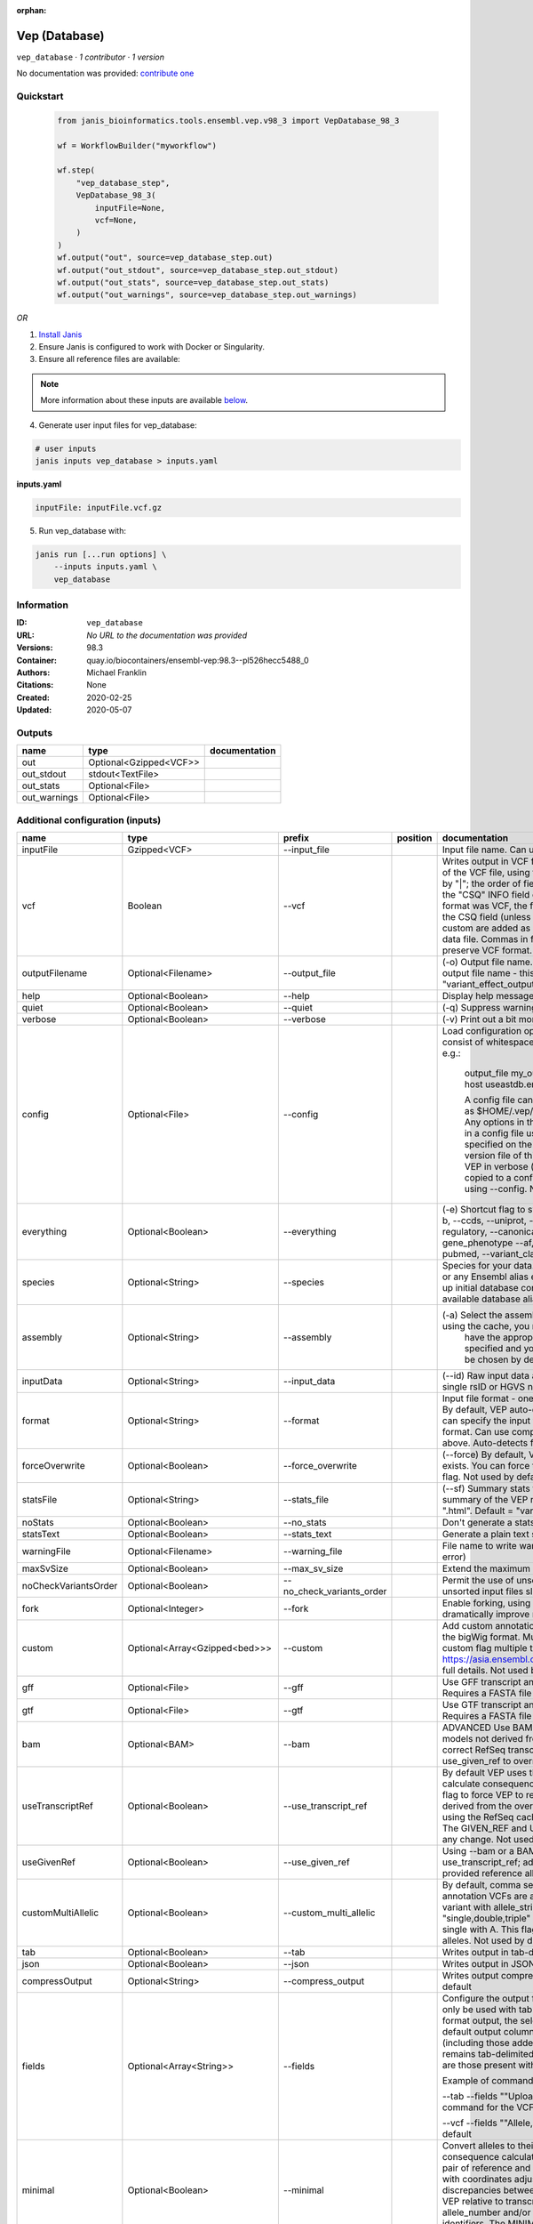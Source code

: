 :orphan:

Vep (Database)
=============================

``vep_database`` · *1 contributor · 1 version*

No documentation was provided: `contribute one <https://github.com/PMCC-BioinformaticsCore/janis-bioinformatics>`_


Quickstart
-----------

    .. code-block:: python

       from janis_bioinformatics.tools.ensembl.vep.v98_3 import VepDatabase_98_3

       wf = WorkflowBuilder("myworkflow")

       wf.step(
           "vep_database_step",
           VepDatabase_98_3(
               inputFile=None,
               vcf=None,
           )
       )
       wf.output("out", source=vep_database_step.out)
       wf.output("out_stdout", source=vep_database_step.out_stdout)
       wf.output("out_stats", source=vep_database_step.out_stats)
       wf.output("out_warnings", source=vep_database_step.out_warnings)
    

*OR*

1. `Install Janis </tutorials/tutorial0.html>`_

2. Ensure Janis is configured to work with Docker or Singularity.

3. Ensure all reference files are available:

.. note:: 

   More information about these inputs are available `below <#additional-configuration-inputs>`_.



4. Generate user input files for vep_database:

.. code-block:: bash

   # user inputs
   janis inputs vep_database > inputs.yaml



**inputs.yaml**

.. code-block:: yaml

       inputFile: inputFile.vcf.gz




5. Run vep_database with:

.. code-block:: bash

   janis run [...run options] \
       --inputs inputs.yaml \
       vep_database





Information
------------

:ID: ``vep_database``
:URL: *No URL to the documentation was provided*
:Versions: 98.3
:Container: quay.io/biocontainers/ensembl-vep:98.3--pl526hecc5488_0
:Authors: Michael Franklin
:Citations: None
:Created: 2020-02-25
:Updated: 2020-05-07


Outputs
-----------

============  ======================  ===============
name          type                    documentation
============  ======================  ===============
out           Optional<Gzipped<VCF>>
out_stdout    stdout<TextFile>
out_stats     Optional<File>
out_warnings  Optional<File>
============  ======================  ===============


Additional configuration (inputs)
---------------------------------

====================  =============================  =========================  ==========  =====================================================================================================================================================================================================================================================================================================================================================================================================================================================================================================================================================================================================
name                  type                           prefix                     position    documentation
====================  =============================  =========================  ==========  =====================================================================================================================================================================================================================================================================================================================================================================================================================================================================================================================================================================================================
inputFile             Gzipped<VCF>                   --input_file                           Input file name. Can use compressed file (gzipped).
vcf                   Boolean                        --vcf                                  Writes output in VCF format. Consequences are added in the INFO field of the VCF file, using the key "CSQ". Data fields are encoded separated by "|"; the order of fields is written in the VCF header. Output fields in the "CSQ" INFO field can be selected by using --fields. If the input format was VCF, the file will remain unchanged save for the addition of the CSQ field (unless using any filtering). Custom data added with --custom are added as separate fields, using the key specified for each data file. Commas in fields are replaced with ampersands (&) to preserve VCF format.
outputFilename        Optional<Filename>             --output_file                          (-o) Output file name. Results can write to STDOUT by specifying  as the output file name - this will force quiet mode. Default = "variant_effect_output.txt"
help                  Optional<Boolean>              --help                                 Display help message and quit
quiet                 Optional<Boolean>              --quiet                                (-q) Suppress warning messages.Not used by default
verbose               Optional<Boolean>              --verbose                              (-v) Print out a bit more information while running. Not used by default
config                Optional<File>                 --config                               Load configuration options from a config file. The config file should consist of whitespace-separated pairs of option names and settings e.g.:

                                                                                                        output_file   my_output.txt
                                                                                                        species       mus_musculus
                                                                                                        format        vcf
                                                                                                        host          useastdb.ensembl.org

                                                                                                        A config file can also be implicitly read; save the file as $HOME/.vep/vep.ini (or equivalent directory if
                                                                                                        using --dir). Any options in this file will be overridden by those specified in a config file using --config,
                                                                                                        and in turn by any options specified on the command line. You can create a quick version file of this by
                                                                                                        setting the flags as normal and running VEP in verbose (-v) mode. This will output lines that can be copied
                                                                                                        to a config file that can be loaded in on the next run using --config. Not used by default
everything            Optional<Boolean>              --everything                           (-e) Shortcut flag to switch on all of the following: --sift b, --polyphen b, --ccds, --uniprot, --hgvs, --symbol, --numbers, --domains, --regulatory, --canonical, --protein, --biotype, --uniprot, --tsl, --appris, --gene_phenotype --af, --af_1kg, --af_esp, --af_gnomad, --max_af, --pubmed, --variant_class, --mane
species               Optional<String>               --species                              Species for your data. This can be the latin name e.g. "homo_sapiens" or any Ensembl alias e.g. "mouse". Specifying the latin name can speed up initial database connection as the registry does not have to load all available database aliases on the server. Default = "homo_sapiens"
assembly              Optional<String>               --assembly                             (-a) Select the assembly version to use if more than one available. If using the cache, you must
                                                                                                            have the appropriate assembly's cache file installed. If not specified and you have only 1 assembly
                                                                                                            version installed, this will be chosen by default. Default = use found assembly version
inputData             Optional<String>               --input_data                           (--id) Raw input data as a string. May be used, for example, to input a single rsID or HGVS notation quickly to vep: --input_data rs699
format                Optional<String>               --format                               Input file format - one of "ensembl", "vcf", "hgvs", "id", "region", "spdi". By default, VEP auto-detects the input file format. Using this option you can specify the input file is Ensembl, VCF, IDs, HGVS, SPDI or region format. Can use compressed version (gzipped) of any file format listed above. Auto-detects format by default
forceOverwrite        Optional<Boolean>              --force_overwrite                      (--force) By default, VEP will fail with an error if the output file already exists. You can force the overwrite of the existing file by using this flag. Not used by default
statsFile             Optional<String>               --stats_file                           (--sf) Summary stats file name. This is an HTML file containing a summary of the VEP run - the file name must end ".htm" or ".html". Default = "variant_effect_output.txt_summary.html"
noStats               Optional<Boolean>              --no_stats                             Don't generate a stats file. Provides marginal gains in run time.
statsText             Optional<Boolean>              --stats_text                           Generate a plain text stats file in place of the HTML.
warningFile           Optional<Filename>             --warning_file                         File name to write warnings and errors to. Default = STDERR (standard error)
maxSvSize             Optional<Boolean>              --max_sv_size                          Extend the maximum Structural Variant size VEP can process.
noCheckVariantsOrder  Optional<Boolean>              --no_check_variants_order              Permit the use of unsorted input files. However running VEP on unsorted input files slows down the tool and requires more memory.
fork                  Optional<Integer>              --fork                                 Enable forking, using the specified number of forks. Forking can dramatically improve runtime. Not used by default
custom                Optional<Array<Gzipped<bed>>>  --custom                               Add custom annotation to the output. Files must be tabix indexed or in the bigWig format. Multiple files can be specified by supplying the --custom flag multiple times. See https://asia.ensembl.org/info/docs/tools/vep/script/vep_custom.html for full details. Not used by default
gff                   Optional<File>                 --gff                                  Use GFF transcript annotations in [filename] as an annotation source. Requires a FASTA file of genomic sequence.Not used by default
gtf                   Optional<File>                 --gtf                                  Use GTF transcript annotations in [filename] as an annotation source. Requires a FASTA file of genomic sequence.Not used by default
bam                   Optional<BAM>                  --bam                                  ADVANCED Use BAM file of sequence alignments to correct transcript models not derived from reference genome sequence. Used to correct RefSeq transcript models. Enables --use_transcript_ref; add --use_given_ref to override this behaviour. Not used by default
useTranscriptRef      Optional<Boolean>              --use_transcript_ref                   By default VEP uses the reference allele provided in the input file to calculate consequences for the provided alternate allele(s). Use this flag to force VEP to replace the provided reference allele with sequence derived from the overlapped transcript. This is especially relevant when using the RefSeq cache, see documentation for more details. The GIVEN_REF and USED_REF fields are set in the output to indicate any change. Not used by default
useGivenRef           Optional<Boolean>              --use_given_ref                        Using --bam or a BAM-edited RefSeq cache by default enables --use_transcript_ref; add this flag to override this behaviour and use the provided reference allele from the input. Not used by default
customMultiAllelic    Optional<Boolean>              --custom_multi_allelic                 By default, comma separated lists found within the INFO field of custom annotation VCFs are assumed to be allele specific. For example, a variant with allele_string A/G/C with associated custom annotation "single,double,triple" will associate triple with C, double with G and single with A. This flag instructs VEP to return all annotations for all alleles. Not used by default
tab                   Optional<Boolean>              --tab                                  Writes output in tab-delimited format. Not used by default
json                  Optional<Boolean>              --json                                 Writes output in JSON format. Not used by default
compressOutput        Optional<String>               --compress_output                      Writes output compressed using either gzip or bgzip. Not used by default
fields                Optional<Array<String>>        --fields                               Configure the output format using a comma separated list of fields.
                                                                                            Can only be used with tab (--tab) or VCF format (--vcf) output.
                                                                                            For the tab format output, the selected fields may be those present in the default output columns, or
                                                                                            any of those that appear in the Extra column (including those added by plugins or custom annotations).
                                                                                            Output remains tab-delimited. For the VCF format output, the selected fields are those present within the ""CSQ"" INFO field.

                                                                                            Example of command for the tab output:

                                                                                            --tab --fields ""Uploaded_variation,Location,Allele,Gene""
                                                                                            Example of command for the VCF format output:

                                                                                            --vcf --fields ""Allele,Consequence,Feature_type,Feature""
                                                                                            Not used by default
minimal               Optional<Boolean>              --minimal                              Convert alleles to their most minimal representation before consequence calculation i.e. sequence that is identical between each pair of reference and alternate alleles is trimmed off from both ends, with coordinates adjusted accordingly. Note this may lead to discrepancies between input coordinates and coordinates reported by VEP relative to transcript sequences; to avoid issues, use --allele_number and/or ensure that your input variants have unique identifiers. The MINIMISED flag is set in the VEP output where relevant. Not used by default
variantClass          Optional<Boolean>              --variant_class                        Output the Sequence Ontology variant class. Not used by default
sift                  Optional<String>               --sift                                 Species limited SIFT predicts whether an amino acid substitution affects protein function based on sequence homology and the physical properties of amino acids. VEP can output the prediction term, score or both. Not used by default
polyphen              Optional<String>               --polyphen                             Human only PolyPhen is a tool which predicts possible impact of an amino acid substitution on the structure and function of a human protein using straightforward physical and comparative considerations. VEP can output the prediction term, score or both. VEP uses the humVar score by default - use --humdiv to retrieve the humDiv score. Not used by default
humdiv                Optional<Boolean>              --humdiv                               Human only Retrieve the humDiv PolyPhen prediction instead of the default humVar. Not used by default
nearest               Optional<String>               --nearest                              Retrieve the transcript or gene with the nearest protein-coding transcription start site
                                                                                                            (TSS) to each input variant. Use ""transcript"" to retrieve the transcript stable ID, ""gene"" to
                                                                                                            retrieve the gene stable ID, or ""symbol"" to retrieve the gene symbol. Note that the nearest
                                                                                                            TSS may not belong to a transcript that overlaps the input variant, and more than one may be
                                                                                                            reported in the case where two are equidistant from the input coordinates.

                                                                                                        Currently only available when using a cache annotation source, and requires the Set::IntervalTree perl module.
                                                                                                        Not used by default
distance              Optional<Array<Integer>>       --distance                             Modify the distance up and/or downstream between a variant and a transcript for which VEP will assign the upstream_gene_variant or downstream_gene_variant consequences. Giving one distance will modify both up- and downstream distances; prodiving two separated by commas will set the up- (5') and down - (3') stream distances respectively. Default: 5000
overlaps              Optional<Boolean>              --overlaps                             Report the proportion and length of a transcript overlapped by a structural variant in VCF format.
genePhenotype         Optional<Boolean>              --gene_phenotype                       Indicates if the overlapped gene is associated with a phenotype, disease or trait. See list of phenotype sources. Not used by default
regulatory            Optional<Boolean>              --regulatory                           Look for overlaps with regulatory regions. VEP can also report if a variant falls in a high information position within a transcription factor binding site. Output lines have a Feature type of RegulatoryFeature or MotifFeature. Not used by default
cellType              Optional<Boolean>              --cell_type                            Report only regulatory regions that are found in the given cell type(s). Can be a single cell type or a comma-separated list. The functional type in each cell type is reported under CELL_TYPE in the output. To retrieve a list of cell types, use --cell_type list. Not used by default
individual            Optional<Array<String>>        --individual                           Consider only alternate alleles present in the genotypes of the specified individual(s). May be a single individual, a comma-separated list or "all" to assess all individuals separately. Individual variant combinations homozygous for the given reference allele will not be reported. Each individual and variant combination is given on a separate line of output. Only works with VCF files containing individual genotype data; individual IDs are taken from column headers. Not used by default
phased                Optional<Boolean>              --phased                               Force VCF genotypes to be interpreted as phased. For use with plugins that depend on phased data. Not used by default
alleleNumber          Optional<Boolean>              --allele_number                        Identify allele number from VCF input, where 1 = first ALT allele, 2 = second ALT allele etc. Useful when using --minimal Not used by default
showRefAllele         Optional<Boolean>              --show_ref_allele                      Adds the reference allele in the output. Mainly useful for the VEP "default" and tab-delimited output formats. Not used by default
totalLength           Optional<Boolean>              --total_length                         Give cDNA, CDS and protein positions as Position/Length. Not used by default
numbers               Optional<Boolean>              --numbers                              Adds affected exon and intron numbering to to output. Format is Number/Total. Not used by default
noEscape              Optional<Boolean>              --no_escape                            Don't URI escape HGVS strings. Default = escape
keepCsq               Optional<Boolean>              --keep_csq                             Don't overwrite existing CSQ entry in VCF INFO field. Overwrites by default
vcfInfoField          Optional<String>               --vcf_info_field                       Change the name of the INFO key that VEP write the consequences to in its VCF output. Use "ANN" for compatibility with other tools such as snpEff. Default: CSQ
terms                 Optional<String>               --terms                                (-t) The type of consequence terms to output. The Ensembl terms are described here. The Sequence Ontology is a joint effort by genome annotation centres to standardise descriptions of biological sequences. Default = "SO"
noHeaders             Optional<Boolean>              --no_headers                           Don't write header lines in output files. Default = add headers
hgvs                  Optional<Boolean>              --hgvs                                 Add HGVS nomenclature based on Ensembl stable identifiers to the output. Both coding and protein sequence names are added where appropriate. To generate HGVS identifiers when using --cache or --offline you must use a FASTA file and --fasta. HGVS notations given on Ensembl identifiers are versioned. Not used by default
hgvsg                 Optional<Boolean>              --hgvsg                                Add genomic HGVS nomenclature based on the input chromosome name. To generate HGVS identifiers when using --cache or --offline you must use a FASTA file and --fasta. Not used by default
shiftHgvs             Optional<Boolean>              --shift_hgvs                           Enable or disable 3' shifting of HGVS notations. When enabled, this causes ambiguous insertions or deletions (typically in repetetive sequence tracts) to be "shifted" to their most 3' possible coordinates (relative to the transcript sequence and strand) before the HGVS notations are calculated; the flag HGVS_OFFSET is set to the number of bases by which the variant has shifted, relative to the input genomic coordinates. Disabling retains the original input coordinates of the variant. Default: 1 (shift)
transcriptVersion     Optional<Boolean>              --transcript_version                   Add version numbers to Ensembl transcript identifiers
protein               Optional<Boolean>              --protein                              Add the Ensembl protein identifier to the output where appropriate. Not used by default
symbol                Optional<Boolean>              --symbol                               Adds the gene symbol (e.g. HGNC) (where available) to the output. Not used by default
ccds                  Optional<Boolean>              --ccds                                 Adds the CCDS transcript identifer (where available) to the output. Not used by default
uniprot               Optional<Boolean>              --uniprot                              Adds best match accessions for translated protein products from three UniProt-related databases (SWISSPROT, TREMBL and UniParc) to the output. Not used by default
tsl                   Optional<Boolean>              --tsl                                  Adds the transcript support level for this transcript to the output. Not used by default. Note: Only available for human on the GRCh38 assembly
appris                Optional<Boolean>              --appris                               Adds the APPRIS isoform annotation for this transcript to the output. Not used by default. Note: Only available for human on the GRCh38 assembly
canonical             Optional<Boolean>              --canonical                            Adds a flag indicating if the transcript is the canonical transcript for the gene. Not used by default
mane                  Optional<Boolean>              --mane                                 Adds a flag indicating if the transcript is the MANE Select transcript for the gene. Not used by default. Note: Only available for human on the GRCh38 assembly
biotype               Optional<Boolean>              --biotype                              Adds the biotype of the transcript or regulatory feature. Not used by default
domains               Optional<Boolean>              --domains                              Adds names of overlapping protein domains to output. Not used by default
xrefRefseq            Optional<Boolean>              --xref_refseq                          Output aligned RefSeq mRNA identifier for transcript. Not used by default. Note: The RefSeq and Ensembl transcripts aligned in this way MAY NOT, AND FREQUENTLY WILL NOT, match exactly in sequence, exon structure and protein product
synonyms              Optional<tsv>                  --synonyms                             Load a file of chromosome synonyms. File should be tab-delimited with the primary identifier in column 1 and the synonym in column 2. Synonyms allow different chromosome identifiers to be used in the input file and any annotation source (cache, database, GFF, custom file, FASTA file). Not used by default
checkExisting         Optional<Boolean>              --check_existing                       Checks for the existence of known variants that are co-located with your input. By default the alleles are compared and variants on an allele-specific basis - to compare only coordinates, use --no_check_alleles.

                                                                                                        Some databases may contain variants with unknown (null) alleles and these are included by default; to exclude them use --exclude_null_alleles.

                                                                                                        See this page for more details.

                                                                                                        Not used by default
checkSvs              Optional<Boolean>              --check_svs                            Checks for the existence of structural variants that overlap your input. Currently requires database access. Not used by default
clinSigAllele         Optional<Boolean>              --clin_sig_allele                      Return allele specific clinical significance. Setting this option to 0 will provide all known clinical significance values at the given locus. Default: 1 (Provide allele-specific annotations)
excludeNullAlleles    Optional<Boolean>              --exclude_null_alleles                 Do not include variants with unknown alleles when checking for co-located variants. Our human database contains variants from HGMD and COSMIC for which the alleles are not publically available; by default these are included when using --check_existing, use this flag to exclude them. Not used by default
noCheckAlleles        Optional<Boolean>              --no_check_alleles                     When checking for existing variants, by default VEP only reports a co-located variant if none of the input alleles are novel. For example, if your input variant has alleles A/G, and an existing co-located variant has alleles A/C, the co-located variant will not be reported.

                                                                                                        Strand is also taken into account - in the same example, if the input variant has alleles T/G but on the negative strand, then the co-located variant will be reported since its alleles match the reverse complement of input variant.

                                                                                                        Use this flag to disable this behaviour and compare using coordinates alone. Not used by default
af                    Optional<Boolean>              --af                                   Add the global allele frequency (AF) from 1000 Genomes Phase 3 data for any known co-located variant to the output. For this and all --af_* flags, the frequency reported is for the input allele only, not necessarily the non-reference or derived allele. Not used by default
maxAf                 Optional<Boolean>              --max_af                               Report the highest allele frequency observed in any population from 1000 genomes, ESP or gnomAD. Not used by default
af1kg                 Optional<String>               --af_1kg                               Add allele frequency from continental populations (AFR,AMR,EAS,EUR,SAS) of 1000 Genomes Phase 3 to the output. Must be used with --cache. Not used by default
afEsp                 Optional<Boolean>              --af_esp                               Include allele frequency from NHLBI-ESP populations. Must be used with --cache. Not used by default
afGnomad              Optional<Boolean>              --af_gnomad                            Include allele frequency from Genome Aggregation Database (gnomAD) exome populations. Note only data from the gnomAD exomes are included; to retrieve data from the additional genomes data set, see this guide. Must be used with --cache Not used by default
afExac                Optional<Boolean>              --af_exac                              Include allele frequency from ExAC project populations. Must be used with --cache. Not used by default. Note: ExAC data has been superceded by gnomAD. This flag remains for those wishing to use older cache versions containing ExAC data.
pubmed                Optional<Boolean>              --pubmed                               Report Pubmed IDs for publications that cite existing variant. Must be used with --cache. Not used by default
failed                Optional<Boolean>              --failed                               When checking for co-located variants, by default VEP will exclude variants that have been flagged as failed. Set this flag to include such variants. Default: 0 (exclude)
gencodeBasic          Optional<Boolean>              --gencode_basic                        Limit your analysis to transcripts belonging to the GENCODE basic set. This set has fragmented or problematic transcripts removed. Not used by default
excludePredicted      Optional<Boolean>              --exclude_predicted                    When using the RefSeq or merged cache, exclude predicted transcripts (i.e. those with identifiers beginning with "XM_" or "XR_").
transcriptFilter      Optional<Boolean>              --transcript_filter                    ADVANCED Filter transcripts according to any arbitrary set of rules. Uses similar notation to filter_vep.

                                                                                                        You may filter on any key defined in the root of the transcript object; most commonly this will be ""stable_id"":

                                                                                                        --transcript_filter ""stable_id match N[MR]_""
checkRef              Optional<Boolean>              --check_ref                            Force VEP to check the supplied reference allele against the sequence stored in the Ensembl Core database or supplied FASTA file. Lines that do not match are skipped. Not used by default
lookupRef             Optional<Boolean>              --lookup_ref                           Force overwrite the supplied reference allele with the sequence stored in the Ensembl Core database or supplied FASTA file. Not used by default
dontSkip              Optional<Boolean>              --dont_skip                            Don't skip input variants that fail validation, e.g. those that fall on unrecognised sequences. Combining --check_ref with --dont_skip will add a CHECK_REF output field when the given reference does not match the underlying reference sequence.
allowNonVariant       Optional<Boolean>              --allow_non_variant                    When using VCF format as input and output, by default VEP will skip non-variant lines of input (where the ALT allele is null). Enabling this option the lines will be printed in the VCF output with no consequence data added.
chr                   Optional<Array<String>>        --chr                                  Select a subset of chromosomes to analyse from your file. Any data not on this chromosome in the input will be skipped. The list can be comma separated, with "-" characters representing an interval. For example, to include chromosomes 1, 2, 3, 10 and X you could use --chr 1-3,10,X Not used by default
codingOnly            Optional<Boolean>              --coding_only                          Only return consequences that fall in the coding regions of transcripts. Not used by default
noIntergenic          Optional<Boolean>              --no_intergenic                        Do not include intergenic consequences in the output. Not used by default
pick                  Optional<Boolean>              --pick                                 Pick once line or block of consequence data per variant, including transcript-specific columns. Consequences are chosen according to the criteria described here, and the order the criteria are applied may be customised with --pick_order. This is the best method to use if you are interested only in one consequence per variant. Not used by default
pickAllele            Optional<Boolean>              --pick_allele                          Like --pick, but chooses one line or block of consequence data per variant allele. Will only differ in behaviour from --pick when the input variant has multiple alternate alleles. Not used by default
perGene               Optional<Boolean>              --per_gene                             Output only the most severe consequence per gene. The transcript selected is arbitrary if more than one has the same predicted consequence. Uses the same ranking system as --pick. Not used by default
pickAlleleGene        Optional<Boolean>              --pick_allele_gene                     Like --pick_allele, but chooses one line or block of consequence data per variant allele and gene combination. Not used by default
flagPick              Optional<Boolean>              --flag_pick                            As per --pick, but adds the PICK flag to the chosen block of consequence data and retains others. Not used by default
flagPickAllele        Optional<Boolean>              --flag_pick_allele                     As per --pick_allele, but adds the PICK flag to the chosen block of consequence data and retains others. Not used by default
flagPickAlleleGene    Optional<Boolean>              --flag_pick_allele_gene                As per --pick_allele_gene, but adds the PICK flag to the chosen block of consequence data and retains others. Not used by default
pickOrder             Optional<Array<String>>        --pick_order                           Customise the order of criteria (and the list of criteria) applied when choosing a block of annotation data with one of the following options: --pick, --pick_allele, --per_gene, --pick_allele_gene, --flag_pick, --flag_pick_allele, --flag_pick_allele_gene. See this page for the default order.
                                                                                                        Valid criteria are: [ canonical appris tsl biotype ccds rank length mane ]. e.g.:

                                                                                                        --pick --pick_order tsl,appris,rank
mostSevere            Optional<Boolean>              --most_severe                          Output only the most severe consequence per variant. Transcript-specific columns will be left blank. Consequence ranks are given in this table. To include regulatory consequences, use the --regulatory option in combination with this flag. Not used by default
summary               Optional<Boolean>              --summary                              Output only a comma-separated list of all observed consequences per variant. Transcript-specific columns will be left blank. Not used by default
filterCommon          Optional<Boolean>              --filter_common                        Shortcut flag for the filters below - this will exclude variants that have a co-located existing variant with global AF > 0.01 (1%). May be modified using any of the following freq_* filters. Not used by default
checkFrequency        Optional<Boolean>              --check_frequency                      Turns on frequency filtering. Use this to include or exclude variants based on the frequency of co-located existing variants in the Ensembl Variation database. You must also specify all of the --freq_* flags below. Frequencies used in filtering are added to the output under the FREQS key in the Extra field. Not used by default
freqPop               Optional<String>               --freq_pop                             Name of the population to use in frequency filter. This must be one of the following: (1KG_ALL, 1KG_AFR, 1KG_AMR, 1KG_EAS, 1KG_EUR, 1KG_SAS, AA, EA, gnomAD, gnomAD_AFR, gnomAD_AMR, gnomAD_ASJ, gnomAD_EAS, gnomAD_FIN, gnomAD_NFE, gnomAD_OTH, gnomAD_SAS)
freqFreq              Optional<Float>                --freq_freq                            Allele frequency to use for filtering. Must be a float value between 0 and 1
freqGtLt              Optional<String>               --freq_gt_lt                           Specify whether the frequency of the co-located variant must be greater than (gt) or less than (lt) the value specified with --freq_freq
freqFilter            Optional<String>               --freq_filter                          Specify whether to exclude or include only variants that pass the frequency filter
caddReference         Optional<Array<Gzipped<VCF>>>
condelConfig          Optional<Directory>                                                   Directory containing CondelPlugin config, in format: '<dir>/condel_SP.conf'
dbnspReference        Optional<Gzipped<VCF>>
dbsnpColumns          Optional<Array<String>>
revelReference        Optional<Gzipped<VCF>>
custom1Reference      Optional<Gzipped<VCF>>
custom1Columns        Optional<Array<String>>
custom2Reference      Optional<Gzipped<VCF>>
custom2Columns        Optional<Array<String>>
database              Optional<Boolean>              --database                             Enable VEP to use local or remote databases.
host                  Optional<String>               --host                                 Manually define the database host to connect to. Users in the US may find connection and transfer speeds quicker using our East coast mirror, useastdb.ensembl.org. Default = "ensembldb.ensembl.org"
user                  Optional<String>               --user                                 (-u) Manually define the database username. Default = "anonymous"
password              Optional<String>               --password                             (--pass) Manually define the database password. Not used by default
port                  Optional<Integer>              --port                                 Manually define the database port. Default = 5306
genomes               Optional<Boolean>              --genomes                              Override the default connection settings with those for the Ensembl Genomes public MySQL server. Required when using any of the Ensembl Genomes species. Not used by default
isMultispecies        Optional<Boolean>              --is_multispecies                      Some of the Ensembl Genomes databases (mainly bacteria and protists) are composed of a collection of close species. It updates the database connection settings (i.e. the database name) if the value is set to 1. Default: 0
lrg                   Optional<Boolean>              --lrg                                  Map input variants to LRG coordinates (or to chromosome coordinates if given in LRG coordinates), and provide consequences on both LRG and chromosomal transcripts. Not used by default
dbVersion             Optional<String>               --db_version                           Force VEP to connect to a specific version of the Ensembl databases. Not recommended as there may be conflicts between software and database versions. Not used by default
registry              Optional<Filename>             --registry                             Defining a registry file overwrites other connection settings and uses those found in the specified registry file to connect. Not used by default
====================  =============================  =========================  ==========  =====================================================================================================================================================================================================================================================================================================================================================================================================================================================================================================================================================================================================

Workflow Description Language
------------------------------

.. code-block:: text

   version development

   task vep_database {
     input {
       Int? runtime_cpu
       Int? runtime_memory
       Int? runtime_seconds
       Int? runtime_disks
       File inputFile
       String? outputFilename
       Boolean? vcf
       Boolean? help
       Boolean? quiet
       Boolean? verbose
       File? config
       Boolean? everything
       String? species
       String? assembly
       String? inputData
       String? format
       Boolean? forceOverwrite
       String? statsFile
       Boolean? noStats
       Boolean? statsText
       String? warningFile
       Boolean? maxSvSize
       Boolean? noCheckVariantsOrder
       Int? fork
       Array[File]? custom
       Array[File]? custom_tbi
       File? gff
       File? gtf
       File? bam
       Boolean? useTranscriptRef
       Boolean? useGivenRef
       Boolean? customMultiAllelic
       Boolean? tab
       Boolean? json
       String? compressOutput
       Array[String]? fields
       Boolean? minimal
       Boolean? variantClass
       String? sift
       String? polyphen
       Boolean? humdiv
       String? nearest
       Array[Int]? distance
       Boolean? overlaps
       Boolean? genePhenotype
       Boolean? regulatory
       Boolean? cellType
       Array[String]? individual
       Boolean? phased
       Boolean? alleleNumber
       Boolean? showRefAllele
       Boolean? totalLength
       Boolean? numbers
       Boolean? noEscape
       Boolean? keepCsq
       String? vcfInfoField
       String? terms
       Boolean? noHeaders
       Boolean? hgvs
       Boolean? hgvsg
       Boolean? shiftHgvs
       Boolean? transcriptVersion
       Boolean? protein
       Boolean? symbol
       Boolean? ccds
       Boolean? uniprot
       Boolean? tsl
       Boolean? appris
       Boolean? canonical
       Boolean? mane
       Boolean? biotype
       Boolean? domains
       Boolean? xrefRefseq
       File? synonyms
       Boolean? checkExisting
       Boolean? checkSvs
       Boolean? clinSigAllele
       Boolean? excludeNullAlleles
       Boolean? noCheckAlleles
       Boolean? af
       Boolean? maxAf
       String? af1kg
       Boolean? afEsp
       Boolean? afGnomad
       Boolean? afExac
       Boolean? pubmed
       Boolean? failed
       Boolean? gencodeBasic
       Boolean? excludePredicted
       Boolean? transcriptFilter
       Boolean? checkRef
       Boolean? lookupRef
       Boolean? dontSkip
       Boolean? allowNonVariant
       Array[String]? chr
       Boolean? codingOnly
       Boolean? noIntergenic
       Boolean? pick
       Boolean? pickAllele
       Boolean? perGene
       Boolean? pickAlleleGene
       Boolean? flagPick
       Boolean? flagPickAllele
       Boolean? flagPickAlleleGene
       Array[String]? pickOrder
       Boolean? mostSevere
       Boolean? summary
       Boolean? filterCommon
       Boolean? checkFrequency
       String? freqPop
       Float? freqFreq
       String? freqGtLt
       String? freqFilter
       Array[File]? caddReference
       Array[File]? caddReference_tbi
       Directory? condelConfig
       File? dbnspReference
       File? dbnspReference_tbi
       Array[String]? dbsnpColumns
       File? revelReference
       File? revelReference_tbi
       File? custom1Reference
       File? custom1Reference_tbi
       Array[String]? custom1Columns
       File? custom2Reference
       File? custom2Reference_tbi
       Array[String]? custom2Columns
       Boolean? database
       String? host
       String? user
       String? password
       Int? port
       Boolean? genomes
       Boolean? isMultispecies
       Boolean? lrg
       String? dbVersion
       String? registry
     }
     command <<<
       set -e
       vep \
         --input_file '~{inputFile}' \
         --output_file '~{select_first([outputFilename, "~{basename(inputFile, ".vcf.gz")}.vcf"])}' \
         ~{if select_first([vcf, true]) then "--vcf" else ""} \
         ~{if (defined(help) && select_first([help])) then "--help" else ""} \
         ~{if (defined(quiet) && select_first([quiet])) then "--quiet" else ""} \
         ~{if (defined(verbose) && select_first([verbose])) then "--verbose" else ""} \
         ~{if defined(config) then ("--config '" + config + "'") else ""} \
         ~{if (defined(everything) && select_first([everything])) then "--everything" else ""} \
         ~{if defined(species) then ("--species '" + species + "'") else ""} \
         ~{if defined(assembly) then ("--assembly '" + assembly + "'") else ""} \
         ~{if defined(inputData) then ("--input_data '" + inputData + "'") else ""} \
         ~{if defined(format) then ("--format '" + format + "'") else ""} \
         ~{if (defined(forceOverwrite) && select_first([forceOverwrite])) then "--force_overwrite" else ""} \
         ~{if defined(select_first([statsFile, "variant_effect_output.txt_summary.html"])) then ("--stats_file '" + select_first([statsFile, "variant_effect_output.txt_summary.html"]) + "'") else ""} \
         ~{if (defined(noStats) && select_first([noStats])) then "--no_stats" else ""} \
         ~{if (defined(statsText) && select_first([statsText])) then "--stats_text" else ""} \
         --warning_file '~{select_first([warningFile, "generated-warning.txt"])}' \
         ~{if (defined(maxSvSize) && select_first([maxSvSize])) then "--max_sv_size" else ""} \
         ~{if (defined(noCheckVariantsOrder) && select_first([noCheckVariantsOrder])) then "--no_check_variants_order" else ""} \
         ~{if defined(select_first([fork, select_first([runtime_cpu, 1])])) then ("--fork " + select_first([fork, select_first([runtime_cpu, 1])])) else ''} \
         ~{if (defined(custom) && length(select_first([custom])) > 0) then "--custom '" + sep("' --custom '", select_first([custom])) + "'" else ""} \
         ~{if defined(gff) then ("--gff '" + gff + "'") else ""} \
         ~{if defined(gtf) then ("--gtf '" + gtf + "'") else ""} \
         ~{if defined(bam) then ("--bam '" + bam + "'") else ""} \
         ~{if (defined(useTranscriptRef) && select_first([useTranscriptRef])) then "--use_transcript_ref" else ""} \
         ~{if (defined(useGivenRef) && select_first([useGivenRef])) then "--use_given_ref" else ""} \
         ~{if (defined(customMultiAllelic) && select_first([customMultiAllelic])) then "--custom_multi_allelic" else ""} \
         ~{if (defined(tab) && select_first([tab])) then "--tab" else ""} \
         ~{if (defined(json) && select_first([json])) then "--json" else ""} \
         ~{if defined(select_first([compressOutput, "bgzip"])) then ("--compress_output '" + select_first([compressOutput, "bgzip"]) + "'") else ""} \
         ~{if (defined(fields) && length(select_first([fields])) > 0) then "--fields '" + sep("' '", select_first([fields])) + "'" else ""} \
         ~{if (defined(minimal) && select_first([minimal])) then "--minimal" else ""} \
         ~{if (defined(variantClass) && select_first([variantClass])) then "--variant_class" else ""} \
         ~{if defined(sift) then ("--sift '" + sift + "'") else ""} \
         ~{if defined(polyphen) then ("--polyphen '" + polyphen + "'") else ""} \
         ~{if (defined(humdiv) && select_first([humdiv])) then "--humdiv" else ""} \
         ~{if defined(nearest) then ("--nearest '" + nearest + "'") else ""} \
         ~{if (defined(distance) && length(select_first([distance])) > 0) then "--distance " + sep(",", select_first([distance])) else ""} \
         ~{if (defined(overlaps) && select_first([overlaps])) then "--overlaps" else ""} \
         ~{if (defined(genePhenotype) && select_first([genePhenotype])) then "--gene_phenotype" else ""} \
         ~{if (defined(regulatory) && select_first([regulatory])) then "--regulatory" else ""} \
         ~{if (defined(cellType) && select_first([cellType])) then "--cell_type" else ""} \
         ~{if (defined(individual) && length(select_first([individual])) > 0) then "--individual '" + sep("','", select_first([individual])) + "'" else ""} \
         ~{if (defined(phased) && select_first([phased])) then "--phased" else ""} \
         ~{if (defined(alleleNumber) && select_first([alleleNumber])) then "--allele_number" else ""} \
         ~{if (defined(showRefAllele) && select_first([showRefAllele])) then "--show_ref_allele" else ""} \
         ~{if (defined(totalLength) && select_first([totalLength])) then "--total_length" else ""} \
         ~{if (defined(numbers) && select_first([numbers])) then "--numbers" else ""} \
         ~{if (defined(noEscape) && select_first([noEscape])) then "--no_escape" else ""} \
         ~{if (defined(keepCsq) && select_first([keepCsq])) then "--keep_csq" else ""} \
         ~{if defined(vcfInfoField) then ("--vcf_info_field '" + vcfInfoField + "'") else ""} \
         ~{if defined(terms) then ("--terms '" + terms + "'") else ""} \
         ~{if (defined(noHeaders) && select_first([noHeaders])) then "--no_headers" else ""} \
         ~{if (defined(hgvs) && select_first([hgvs])) then "--hgvs" else ""} \
         ~{if (defined(hgvsg) && select_first([hgvsg])) then "--hgvsg" else ""} \
         ~{if (defined(shiftHgvs) && select_first([shiftHgvs])) then "--shift_hgvs" else ""} \
         ~{if (defined(transcriptVersion) && select_first([transcriptVersion])) then "--transcript_version" else ""} \
         ~{if (defined(protein) && select_first([protein])) then "--protein" else ""} \
         ~{if (defined(symbol) && select_first([symbol])) then "--symbol" else ""} \
         ~{if (defined(ccds) && select_first([ccds])) then "--ccds" else ""} \
         ~{if (defined(uniprot) && select_first([uniprot])) then "--uniprot" else ""} \
         ~{if (defined(tsl) && select_first([tsl])) then "--tsl" else ""} \
         ~{if (defined(appris) && select_first([appris])) then "--appris" else ""} \
         ~{if (defined(canonical) && select_first([canonical])) then "--canonical" else ""} \
         ~{if (defined(mane) && select_first([mane])) then "--mane" else ""} \
         ~{if (defined(biotype) && select_first([biotype])) then "--biotype" else ""} \
         ~{if (defined(domains) && select_first([domains])) then "--domains" else ""} \
         ~{if (defined(xrefRefseq) && select_first([xrefRefseq])) then "--xref_refseq" else ""} \
         ~{if defined(synonyms) then ("--synonyms '" + synonyms + "'") else ""} \
         ~{if (defined(checkExisting) && select_first([checkExisting])) then "--check_existing" else ""} \
         ~{if (defined(checkSvs) && select_first([checkSvs])) then "--check_svs" else ""} \
         ~{if (defined(clinSigAllele) && select_first([clinSigAllele])) then "--clin_sig_allele" else ""} \
         ~{if (defined(excludeNullAlleles) && select_first([excludeNullAlleles])) then "--exclude_null_alleles" else ""} \
         ~{if (defined(noCheckAlleles) && select_first([noCheckAlleles])) then "--no_check_alleles" else ""} \
         ~{if (defined(af) && select_first([af])) then "--af" else ""} \
         ~{if (defined(maxAf) && select_first([maxAf])) then "--max_af" else ""} \
         ~{if defined(af1kg) then ("--af_1kg '" + af1kg + "'") else ""} \
         ~{if (defined(afEsp) && select_first([afEsp])) then "--af_esp" else ""} \
         ~{if (defined(afGnomad) && select_first([afGnomad])) then "--af_gnomad" else ""} \
         ~{if (defined(afExac) && select_first([afExac])) then "--af_exac" else ""} \
         ~{if (defined(pubmed) && select_first([pubmed])) then "--pubmed" else ""} \
         ~{if (defined(failed) && select_first([failed])) then "--failed" else ""} \
         ~{if (defined(gencodeBasic) && select_first([gencodeBasic])) then "--gencode_basic" else ""} \
         ~{if (defined(excludePredicted) && select_first([excludePredicted])) then "--exclude_predicted" else ""} \
         ~{if (defined(transcriptFilter) && select_first([transcriptFilter])) then "--transcript_filter" else ""} \
         ~{if (defined(checkRef) && select_first([checkRef])) then "--check_ref" else ""} \
         ~{if (defined(lookupRef) && select_first([lookupRef])) then "--lookup_ref" else ""} \
         ~{if (defined(dontSkip) && select_first([dontSkip])) then "--dont_skip" else ""} \
         ~{if (defined(allowNonVariant) && select_first([allowNonVariant])) then "--allow_non_variant" else ""} \
         ~{if (defined(chr) && length(select_first([chr])) > 0) then "--chr '" + sep("','", select_first([chr])) + "'" else ""} \
         ~{if (defined(codingOnly) && select_first([codingOnly])) then "--coding_only" else ""} \
         ~{if (defined(noIntergenic) && select_first([noIntergenic])) then "--no_intergenic" else ""} \
         ~{if (defined(pick) && select_first([pick])) then "--pick" else ""} \
         ~{if (defined(pickAllele) && select_first([pickAllele])) then "--pick_allele" else ""} \
         ~{if (defined(perGene) && select_first([perGene])) then "--per_gene" else ""} \
         ~{if (defined(pickAlleleGene) && select_first([pickAlleleGene])) then "--pick_allele_gene" else ""} \
         ~{if (defined(flagPick) && select_first([flagPick])) then "--flag_pick" else ""} \
         ~{if (defined(flagPickAllele) && select_first([flagPickAllele])) then "--flag_pick_allele" else ""} \
         ~{if (defined(flagPickAlleleGene) && select_first([flagPickAlleleGene])) then "--flag_pick_allele_gene" else ""} \
         ~{if (defined(pickOrder) && length(select_first([pickOrder])) > 0) then "--pick_order '" + sep("','", select_first([pickOrder])) + "'" else ""} \
         ~{if (defined(mostSevere) && select_first([mostSevere])) then "--most_severe" else ""} \
         ~{if (defined(summary) && select_first([summary])) then "--summary" else ""} \
         ~{if (defined(filterCommon) && select_first([filterCommon])) then "--filter_common" else ""} \
         ~{if (defined(checkFrequency) && select_first([checkFrequency])) then "--check_frequency" else ""} \
         ~{if defined(freqPop) then ("--freq_pop '" + freqPop + "'") else ""} \
         ~{if defined(freqFreq) then ("--freq_freq " + freqFreq) else ''} \
         ~{if defined(freqGtLt) then ("--freq_gt_lt '" + freqGtLt + "'") else ""} \
         ~{if defined(freqFilter) then ("--freq_filter '" + freqFilter + "'") else ""} \
         ~{if (defined(database) && select_first([database])) then "--database" else ""} \
         ~{if defined(host) then ("--host '" + host + "'") else ""} \
         ~{if defined(user) then ("--user '" + user + "'") else ""} \
         ~{if defined(password) then ("--password '" + password + "'") else ""} \
         ~{if defined(port) then ("--port " + port) else ''} \
         ~{if (defined(genomes) && select_first([genomes])) then "--genomes" else ""} \
         ~{if (defined(isMultispecies) && select_first([isMultispecies])) then "--is_multispecies" else ""} \
         ~{if (defined(lrg) && select_first([lrg])) then "--lrg" else ""} \
         ~{if defined(dbVersion) then ("--db_version '" + dbVersion + "'") else ""} \
         --registry '~{select_first([registry, "generated"])}' \
         ~{if (defined(caddReference)) then ("--plugin CADD," + sep(",", select_first([caddReference]))) else ""} \
         ~{if (defined(condelConfig)) then "--plugin Condel,~{select_first([condelConfig])},b" else ""} \
         ~{if ((defined(dbnspReference) && defined(dbsnpColumns))) then "--plugin dbNSFP,~{select_first([dbnspReference])},~{sep(",", select_first([dbsnpColumns]))}" else ""} \
         ~{if (defined(revelReference)) then "--plugin REVEL,~{select_first([revelReference])}" else ""} \
         ~{if ((defined(custom1Reference) && defined(custom1Columns))) then "--custom ~{select_first([custom1Reference])},~{sep(",", select_first([custom1Columns]))}" else ""} \
         ~{if ((defined(custom2Reference) && defined(custom2Columns))) then "--custom ~{select_first([custom2Reference])},~{sep(",", select_first([custom2Columns]))}" else ""}
     >>>
     runtime {
       cpu: select_first([runtime_cpu, 1])
       disks: "local-disk ~{select_first([runtime_disks, 20])} SSD"
       docker: "quay.io/biocontainers/ensembl-vep:98.3--pl526hecc5488_0"
       duration: select_first([runtime_seconds, 86400])
       memory: "~{select_first([runtime_memory, 4])}G"
       preemptible: 2
     }
     output {
       File? out = select_first([outputFilename, "~{basename(inputFile, ".vcf.gz")}.vcf"])
       File? out_tbi = if defined(select_first([outputFilename, "~{basename(inputFile, ".vcf.gz")}.vcf"])) then (select_first([outputFilename, "~{basename(inputFile, ".vcf.gz")}.vcf"]) + ".tbi") else None
       File out_stdout = stdout()
       File? out_stats = select_first([statsFile, "variant_effect_output.txt_summary.html"])
       File? out_warnings = select_first([warningFile, "generated-warning.txt"])
     }
   }

Common Workflow Language
-------------------------

.. code-block:: text

   #!/usr/bin/env cwl-runner
   class: CommandLineTool
   cwlVersion: v1.2
   label: Vep (Database)
   doc: ''

   requirements:
   - class: ShellCommandRequirement
   - class: InlineJavascriptRequirement
   - class: DockerRequirement
     dockerPull: quay.io/biocontainers/ensembl-vep:98.3--pl526hecc5488_0

   inputs:
   - id: inputFile
     label: inputFile
     doc: Input file name. Can use compressed file (gzipped).
     type: File
     inputBinding:
       prefix: --input_file
   - id: outputFilename
     label: outputFilename
     doc: |-
       (-o) Output file name. Results can write to STDOUT by specifying  as the output file name - this will force quiet mode. Default = "variant_effect_output.txt"
     type:
     - string
     - 'null'
     default: generated.vcf
     inputBinding:
       prefix: --output_file
       valueFrom: $(inputs.inputFile.basename.replace(/.vcf.gz$/, "")).vcf
   - id: vcf
     label: vcf
     doc: |-
       Writes output in VCF format. Consequences are added in the INFO field of the VCF file, using the key "CSQ". Data fields are encoded separated by "|"; the order of fields is written in the VCF header. Output fields in the "CSQ" INFO field can be selected by using --fields. If the input format was VCF, the file will remain unchanged save for the addition of the CSQ field (unless using any filtering). Custom data added with --custom are added as separate fields, using the key specified for each data file. Commas in fields are replaced with ampersands (&) to preserve VCF format.
     type: boolean
     default: true
     inputBinding:
       prefix: --vcf
   - id: help
     label: help
     doc: Display help message and quit
     type:
     - boolean
     - 'null'
     inputBinding:
       prefix: --help
   - id: quiet
     label: quiet
     doc: (-q) Suppress warning messages.Not used by default
     type:
     - boolean
     - 'null'
     inputBinding:
       prefix: --quiet
   - id: verbose
     label: verbose
     doc: (-v) Print out a bit more information while running. Not used by default
     type:
     - boolean
     - 'null'
     inputBinding:
       prefix: --verbose
   - id: config
     label: config
     doc: |-
       Load configuration options from a config file. The config file should consist of whitespace-separated pairs of option names and settings e.g.:

                   output_file   my_output.txt
                   species       mus_musculus
                   format        vcf
                   host          useastdb.ensembl.org

                   A config file can also be implicitly read; save the file as $HOME/.vep/vep.ini (or equivalent directory if 
                   using --dir). Any options in this file will be overridden by those specified in a config file using --config, 
                   and in turn by any options specified on the command line. You can create a quick version file of this by 
                   setting the flags as normal and running VEP in verbose (-v) mode. This will output lines that can be copied 
                   to a config file that can be loaded in on the next run using --config. Not used by default
     type:
     - File
     - 'null'
     inputBinding:
       prefix: --config
   - id: everything
     label: everything
     doc: |-
       (-e) Shortcut flag to switch on all of the following: --sift b, --polyphen b, --ccds, --uniprot, --hgvs, --symbol, --numbers, --domains, --regulatory, --canonical, --protein, --biotype, --uniprot, --tsl, --appris, --gene_phenotype --af, --af_1kg, --af_esp, --af_gnomad, --max_af, --pubmed, --variant_class, --mane
     type:
     - boolean
     - 'null'
     inputBinding:
       prefix: --everything
   - id: species
     label: species
     doc: |-
       Species for your data. This can be the latin name e.g. "homo_sapiens" or any Ensembl alias e.g. "mouse". Specifying the latin name can speed up initial database connection as the registry does not have to load all available database aliases on the server. Default = "homo_sapiens"
     type:
     - string
     - 'null'
     inputBinding:
       prefix: --species
   - id: assembly
     label: assembly
     doc: |-
       (-a) Select the assembly version to use if more than one available. If using the cache, you must 
                       have the appropriate assembly's cache file installed. If not specified and you have only 1 assembly 
                       version installed, this will be chosen by default. Default = use found assembly version
     type:
     - string
     - 'null'
     inputBinding:
       prefix: --assembly
   - id: inputData
     label: inputData
     doc: |-
       (--id) Raw input data as a string. May be used, for example, to input a single rsID or HGVS notation quickly to vep: --input_data rs699
     type:
     - string
     - 'null'
     inputBinding:
       prefix: --input_data
   - id: format
     label: format
     doc: |-
       Input file format - one of "ensembl", "vcf", "hgvs", "id", "region", "spdi". By default, VEP auto-detects the input file format. Using this option you can specify the input file is Ensembl, VCF, IDs, HGVS, SPDI or region format. Can use compressed version (gzipped) of any file format listed above. Auto-detects format by default
     type:
     - string
     - 'null'
     inputBinding:
       prefix: --format
   - id: forceOverwrite
     label: forceOverwrite
     doc: |-
       (--force) By default, VEP will fail with an error if the output file already exists. You can force the overwrite of the existing file by using this flag. Not used by default
     type:
     - boolean
     - 'null'
     inputBinding:
       prefix: --force_overwrite
   - id: statsFile
     label: statsFile
     doc: |-
       (--sf) Summary stats file name. This is an HTML file containing a summary of the VEP run - the file name must end ".htm" or ".html". Default = "variant_effect_output.txt_summary.html"
     type: string
     default: variant_effect_output.txt_summary.html
     inputBinding:
       prefix: --stats_file
   - id: noStats
     label: noStats
     doc: Don't generate a stats file. Provides marginal gains in run time.
     type:
     - boolean
     - 'null'
     inputBinding:
       prefix: --no_stats
   - id: statsText
     label: statsText
     doc: Generate a plain text stats file in place of the HTML.
     type:
     - boolean
     - 'null'
     inputBinding:
       prefix: --stats_text
   - id: warningFile
     label: warningFile
     doc: File name to write warnings and errors to. Default = STDERR (standard error)
     type:
     - string
     - 'null'
     default: generated-warning.txt
     inputBinding:
       prefix: --warning_file
   - id: maxSvSize
     label: maxSvSize
     doc: Extend the maximum Structural Variant size VEP can process.
     type:
     - boolean
     - 'null'
     inputBinding:
       prefix: --max_sv_size
   - id: noCheckVariantsOrder
     label: noCheckVariantsOrder
     doc: |-
       Permit the use of unsorted input files. However running VEP on unsorted input files slows down the tool and requires more memory.
     type:
     - boolean
     - 'null'
     inputBinding:
       prefix: --no_check_variants_order
   - id: fork
     label: fork
     doc: |-
       Enable forking, using the specified number of forks. Forking can dramatically improve runtime. Not used by default
     type:
     - int
     - 'null'
     inputBinding:
       prefix: --fork
       valueFrom: $([inputs.runtime_cpu, 1].filter(function (inner) { return inner !=
         null })[0])
   - id: custom
     label: custom
     doc: |-
       Add custom annotation to the output. Files must be tabix indexed or in the bigWig format. Multiple files can be specified by supplying the --custom flag multiple times. See https://asia.ensembl.org/info/docs/tools/vep/script/vep_custom.html for full details. Not used by default
     type:
     - type: array
       inputBinding:
         prefix: --custom
       items: File
     - 'null'
     inputBinding: {}
   - id: gff
     label: gff
     doc: |-
       Use GFF transcript annotations in [filename] as an annotation source. Requires a FASTA file of genomic sequence.Not used by default
     type:
     - File
     - 'null'
     inputBinding:
       prefix: --gff
   - id: gtf
     label: gtf
     doc: |-
       Use GTF transcript annotations in [filename] as an annotation source. Requires a FASTA file of genomic sequence.Not used by default
     type:
     - File
     - 'null'
     inputBinding:
       prefix: --gtf
   - id: bam
     label: bam
     doc: |-
       ADVANCED Use BAM file of sequence alignments to correct transcript models not derived from reference genome sequence. Used to correct RefSeq transcript models. Enables --use_transcript_ref; add --use_given_ref to override this behaviour. Not used by default
     type:
     - File
     - 'null'
     inputBinding:
       prefix: --bam
   - id: useTranscriptRef
     label: useTranscriptRef
     doc: |-
       By default VEP uses the reference allele provided in the input file to calculate consequences for the provided alternate allele(s). Use this flag to force VEP to replace the provided reference allele with sequence derived from the overlapped transcript. This is especially relevant when using the RefSeq cache, see documentation for more details. The GIVEN_REF and USED_REF fields are set in the output to indicate any change. Not used by default
     type:
     - boolean
     - 'null'
     inputBinding:
       prefix: --use_transcript_ref
   - id: useGivenRef
     label: useGivenRef
     doc: |-
       Using --bam or a BAM-edited RefSeq cache by default enables --use_transcript_ref; add this flag to override this behaviour and use the provided reference allele from the input. Not used by default
     type:
     - boolean
     - 'null'
     inputBinding:
       prefix: --use_given_ref
   - id: customMultiAllelic
     label: customMultiAllelic
     doc: |-
       By default, comma separated lists found within the INFO field of custom annotation VCFs are assumed to be allele specific. For example, a variant with allele_string A/G/C with associated custom annotation "single,double,triple" will associate triple with C, double with G and single with A. This flag instructs VEP to return all annotations for all alleles. Not used by default
     type:
     - boolean
     - 'null'
     inputBinding:
       prefix: --custom_multi_allelic
   - id: tab
     label: tab
     doc: Writes output in tab-delimited format. Not used by default
     type:
     - boolean
     - 'null'
     inputBinding:
       prefix: --tab
   - id: json
     label: json
     doc: Writes output in JSON format. Not used by default
     type:
     - boolean
     - 'null'
     inputBinding:
       prefix: --json
   - id: compressOutput
     label: compressOutput
     doc: Writes output compressed using either gzip or bgzip. Not used by default
     type: string
     default: bgzip
     inputBinding:
       prefix: --compress_output
   - id: fields
     label: fields
     doc: |-
       Configure the output format using a comma separated list of fields.
       Can only be used with tab (--tab) or VCF format (--vcf) output.
       For the tab format output, the selected fields may be those present in the default output columns, or 
       any of those that appear in the Extra column (including those added by plugins or custom annotations). 
       Output remains tab-delimited. For the VCF format output, the selected fields are those present within the ""CSQ"" INFO field.

       Example of command for the tab output:

       --tab --fields ""Uploaded_variation,Location,Allele,Gene""
       Example of command for the VCF format output:

       --vcf --fields ""Allele,Consequence,Feature_type,Feature""
       Not used by default
     type:
     - type: array
       items: string
     - 'null'
     inputBinding:
       prefix: --fields
   - id: minimal
     label: minimal
     doc: |-
       Convert alleles to their most minimal representation before consequence calculation i.e. sequence that is identical between each pair of reference and alternate alleles is trimmed off from both ends, with coordinates adjusted accordingly. Note this may lead to discrepancies between input coordinates and coordinates reported by VEP relative to transcript sequences; to avoid issues, use --allele_number and/or ensure that your input variants have unique identifiers. The MINIMISED flag is set in the VEP output where relevant. Not used by default
     type:
     - boolean
     - 'null'
     inputBinding:
       prefix: --minimal
   - id: variantClass
     label: variantClass
     doc: Output the Sequence Ontology variant class. Not used by default
     type:
     - boolean
     - 'null'
     inputBinding:
       prefix: --variant_class
   - id: sift
     label: sift
     doc: |-
       Species limited SIFT predicts whether an amino acid substitution affects protein function based on sequence homology and the physical properties of amino acids. VEP can output the prediction term, score or both. Not used by default
     type:
     - string
     - 'null'
     inputBinding:
       prefix: --sift
   - id: polyphen
     label: polyphen
     doc: |-
       Human only PolyPhen is a tool which predicts possible impact of an amino acid substitution on the structure and function of a human protein using straightforward physical and comparative considerations. VEP can output the prediction term, score or both. VEP uses the humVar score by default - use --humdiv to retrieve the humDiv score. Not used by default
     type:
     - string
     - 'null'
     inputBinding:
       prefix: --polyphen
   - id: humdiv
     label: humdiv
     doc: |-
       Human only Retrieve the humDiv PolyPhen prediction instead of the default humVar. Not used by default
     type:
     - boolean
     - 'null'
     inputBinding:
       prefix: --humdiv
   - id: nearest
     label: nearest
     doc: |-
       Retrieve the transcript or gene with the nearest protein-coding transcription start site 
                       (TSS) to each input variant. Use ""transcript"" to retrieve the transcript stable ID, ""gene"" to 
                       retrieve the gene stable ID, or ""symbol"" to retrieve the gene symbol. Note that the nearest 
                       TSS may not belong to a transcript that overlaps the input variant, and more than one may be 
                       reported in the case where two are equidistant from the input coordinates.

                   Currently only available when using a cache annotation source, and requires the Set::IntervalTree perl module.
                   Not used by default
     type:
     - string
     - 'null'
     inputBinding:
       prefix: --nearest
   - id: distance
     label: distance
     doc: |-
       Modify the distance up and/or downstream between a variant and a transcript for which VEP will assign the upstream_gene_variant or downstream_gene_variant consequences. Giving one distance will modify both up- and downstream distances; prodiving two separated by commas will set the up- (5') and down - (3') stream distances respectively. Default: 5000
     type:
     - type: array
       items: int
     - 'null'
     inputBinding:
       prefix: --distance
       itemSeparator: ','
   - id: overlaps
     label: overlaps
     doc: |-
       Report the proportion and length of a transcript overlapped by a structural variant in VCF format.
     type:
     - boolean
     - 'null'
     inputBinding:
       prefix: --overlaps
   - id: genePhenotype
     label: genePhenotype
     doc: |-
       Indicates if the overlapped gene is associated with a phenotype, disease or trait. See list of phenotype sources. Not used by default
     type:
     - boolean
     - 'null'
     inputBinding:
       prefix: --gene_phenotype
   - id: regulatory
     label: regulatory
     doc: |-
       Look for overlaps with regulatory regions. VEP can also report if a variant falls in a high information position within a transcription factor binding site. Output lines have a Feature type of RegulatoryFeature or MotifFeature. Not used by default
     type:
     - boolean
     - 'null'
     inputBinding:
       prefix: --regulatory
   - id: cellType
     label: cellType
     doc: |-
       Report only regulatory regions that are found in the given cell type(s). Can be a single cell type or a comma-separated list. The functional type in each cell type is reported under CELL_TYPE in the output. To retrieve a list of cell types, use --cell_type list. Not used by default
     type:
     - boolean
     - 'null'
     inputBinding:
       prefix: --cell_type
   - id: individual
     label: individual
     doc: |-
       Consider only alternate alleles present in the genotypes of the specified individual(s). May be a single individual, a comma-separated list or "all" to assess all individuals separately. Individual variant combinations homozygous for the given reference allele will not be reported. Each individual and variant combination is given on a separate line of output. Only works with VCF files containing individual genotype data; individual IDs are taken from column headers. Not used by default
     type:
     - type: array
       items: string
     - 'null'
     inputBinding:
       prefix: --individual
       itemSeparator: ','
   - id: phased
     label: phased
     doc: |-
       Force VCF genotypes to be interpreted as phased. For use with plugins that depend on phased data. Not used by default
     type:
     - boolean
     - 'null'
     inputBinding:
       prefix: --phased
   - id: alleleNumber
     label: alleleNumber
     doc: |-
       Identify allele number from VCF input, where 1 = first ALT allele, 2 = second ALT allele etc. Useful when using --minimal Not used by default
     type:
     - boolean
     - 'null'
     inputBinding:
       prefix: --allele_number
   - id: showRefAllele
     label: showRefAllele
     doc: |-
       Adds the reference allele in the output. Mainly useful for the VEP "default" and tab-delimited output formats. Not used by default
     type:
     - boolean
     - 'null'
     inputBinding:
       prefix: --show_ref_allele
   - id: totalLength
     label: totalLength
     doc: Give cDNA, CDS and protein positions as Position/Length. Not used by default
     type:
     - boolean
     - 'null'
     inputBinding:
       prefix: --total_length
   - id: numbers
     label: numbers
     doc: |-
       Adds affected exon and intron numbering to to output. Format is Number/Total. Not used by default
     type:
     - boolean
     - 'null'
     inputBinding:
       prefix: --numbers
   - id: noEscape
     label: noEscape
     doc: Don't URI escape HGVS strings. Default = escape
     type:
     - boolean
     - 'null'
     inputBinding:
       prefix: --no_escape
   - id: keepCsq
     label: keepCsq
     doc: Don't overwrite existing CSQ entry in VCF INFO field. Overwrites by default
     type:
     - boolean
     - 'null'
     inputBinding:
       prefix: --keep_csq
   - id: vcfInfoField
     label: vcfInfoField
     doc: |-
       Change the name of the INFO key that VEP write the consequences to in its VCF output. Use "ANN" for compatibility with other tools such as snpEff. Default: CSQ
     type:
     - string
     - 'null'
     inputBinding:
       prefix: --vcf_info_field
   - id: terms
     label: terms
     doc: |-
       (-t) The type of consequence terms to output. The Ensembl terms are described here. The Sequence Ontology is a joint effort by genome annotation centres to standardise descriptions of biological sequences. Default = "SO"
     type:
     - string
     - 'null'
     inputBinding:
       prefix: --terms
   - id: noHeaders
     label: noHeaders
     doc: Don't write header lines in output files. Default = add headers
     type:
     - boolean
     - 'null'
     inputBinding:
       prefix: --no_headers
   - id: hgvs
     label: hgvs
     doc: |-
       Add HGVS nomenclature based on Ensembl stable identifiers to the output. Both coding and protein sequence names are added where appropriate. To generate HGVS identifiers when using --cache or --offline you must use a FASTA file and --fasta. HGVS notations given on Ensembl identifiers are versioned. Not used by default
     type:
     - boolean
     - 'null'
     inputBinding:
       prefix: --hgvs
   - id: hgvsg
     label: hgvsg
     doc: |-
       Add genomic HGVS nomenclature based on the input chromosome name. To generate HGVS identifiers when using --cache or --offline you must use a FASTA file and --fasta. Not used by default
     type:
     - boolean
     - 'null'
     inputBinding:
       prefix: --hgvsg
   - id: shiftHgvs
     label: shiftHgvs
     doc: |-
       Enable or disable 3' shifting of HGVS notations. When enabled, this causes ambiguous insertions or deletions (typically in repetetive sequence tracts) to be "shifted" to their most 3' possible coordinates (relative to the transcript sequence and strand) before the HGVS notations are calculated; the flag HGVS_OFFSET is set to the number of bases by which the variant has shifted, relative to the input genomic coordinates. Disabling retains the original input coordinates of the variant. Default: 1 (shift)
     type:
     - boolean
     - 'null'
     inputBinding:
       prefix: --shift_hgvs
   - id: transcriptVersion
     label: transcriptVersion
     doc: Add version numbers to Ensembl transcript identifiers
     type:
     - boolean
     - 'null'
     inputBinding:
       prefix: --transcript_version
   - id: protein
     label: protein
     doc: |-
       Add the Ensembl protein identifier to the output where appropriate. Not used by default
     type:
     - boolean
     - 'null'
     inputBinding:
       prefix: --protein
   - id: symbol
     label: symbol
     doc: |-
       Adds the gene symbol (e.g. HGNC) (where available) to the output. Not used by default
     type:
     - boolean
     - 'null'
     inputBinding:
       prefix: --symbol
   - id: ccds
     label: ccds
     doc: |-
       Adds the CCDS transcript identifer (where available) to the output. Not used by default
     type:
     - boolean
     - 'null'
     inputBinding:
       prefix: --ccds
   - id: uniprot
     label: uniprot
     doc: |-
       Adds best match accessions for translated protein products from three UniProt-related databases (SWISSPROT, TREMBL and UniParc) to the output. Not used by default
     type:
     - boolean
     - 'null'
     inputBinding:
       prefix: --uniprot
   - id: tsl
     label: tsl
     doc: |-
       Adds the transcript support level for this transcript to the output. Not used by default. Note: Only available for human on the GRCh38 assembly
     type:
     - boolean
     - 'null'
     inputBinding:
       prefix: --tsl
   - id: appris
     label: appris
     doc: |-
       Adds the APPRIS isoform annotation for this transcript to the output. Not used by default. Note: Only available for human on the GRCh38 assembly
     type:
     - boolean
     - 'null'
     inputBinding:
       prefix: --appris
   - id: canonical
     label: canonical
     doc: |-
       Adds a flag indicating if the transcript is the canonical transcript for the gene. Not used by default
     type:
     - boolean
     - 'null'
     inputBinding:
       prefix: --canonical
   - id: mane
     label: mane
     doc: |-
       Adds a flag indicating if the transcript is the MANE Select transcript for the gene. Not used by default. Note: Only available for human on the GRCh38 assembly
     type:
     - boolean
     - 'null'
     inputBinding:
       prefix: --mane
   - id: biotype
     label: biotype
     doc: Adds the biotype of the transcript or regulatory feature. Not used by default
     type:
     - boolean
     - 'null'
     inputBinding:
       prefix: --biotype
   - id: domains
     label: domains
     doc: Adds names of overlapping protein domains to output. Not used by default
     type:
     - boolean
     - 'null'
     inputBinding:
       prefix: --domains
   - id: xrefRefseq
     label: xrefRefseq
     doc: |-
       Output aligned RefSeq mRNA identifier for transcript. Not used by default. Note: The RefSeq and Ensembl transcripts aligned in this way MAY NOT, AND FREQUENTLY WILL NOT, match exactly in sequence, exon structure and protein product
     type:
     - boolean
     - 'null'
     inputBinding:
       prefix: --xref_refseq
   - id: synonyms
     label: synonyms
     doc: |-
       Load a file of chromosome synonyms. File should be tab-delimited with the primary identifier in column 1 and the synonym in column 2. Synonyms allow different chromosome identifiers to be used in the input file and any annotation source (cache, database, GFF, custom file, FASTA file). Not used by default
     type:
     - File
     - 'null'
     inputBinding:
       prefix: --synonyms
   - id: checkExisting
     label: checkExisting
     doc: |-
       Checks for the existence of known variants that are co-located with your input. By default the alleles are compared and variants on an allele-specific basis - to compare only coordinates, use --no_check_alleles.

                   Some databases may contain variants with unknown (null) alleles and these are included by default; to exclude them use --exclude_null_alleles.

                   See this page for more details.

                   Not used by default
     type:
     - boolean
     - 'null'
     inputBinding:
       prefix: --check_existing
   - id: checkSvs
     label: checkSvs
     doc: |-
       Checks for the existence of structural variants that overlap your input. Currently requires database access. Not used by default
     type:
     - boolean
     - 'null'
     inputBinding:
       prefix: --check_svs
   - id: clinSigAllele
     label: clinSigAllele
     doc: |-
       Return allele specific clinical significance. Setting this option to 0 will provide all known clinical significance values at the given locus. Default: 1 (Provide allele-specific annotations)
     type:
     - boolean
     - 'null'
     inputBinding:
       prefix: --clin_sig_allele
   - id: excludeNullAlleles
     label: excludeNullAlleles
     doc: |-
       Do not include variants with unknown alleles when checking for co-located variants. Our human database contains variants from HGMD and COSMIC for which the alleles are not publically available; by default these are included when using --check_existing, use this flag to exclude them. Not used by default
     type:
     - boolean
     - 'null'
     inputBinding:
       prefix: --exclude_null_alleles
   - id: noCheckAlleles
     label: noCheckAlleles
     doc: |-
       When checking for existing variants, by default VEP only reports a co-located variant if none of the input alleles are novel. For example, if your input variant has alleles A/G, and an existing co-located variant has alleles A/C, the co-located variant will not be reported.

                   Strand is also taken into account - in the same example, if the input variant has alleles T/G but on the negative strand, then the co-located variant will be reported since its alleles match the reverse complement of input variant.

                   Use this flag to disable this behaviour and compare using coordinates alone. Not used by default
     type:
     - boolean
     - 'null'
     inputBinding:
       prefix: --no_check_alleles
   - id: af
     label: af
     doc: |-
       Add the global allele frequency (AF) from 1000 Genomes Phase 3 data for any known co-located variant to the output. For this and all --af_* flags, the frequency reported is for the input allele only, not necessarily the non-reference or derived allele. Not used by default
     type:
     - boolean
     - 'null'
     inputBinding:
       prefix: --af
   - id: maxAf
     label: maxAf
     doc: |-
       Report the highest allele frequency observed in any population from 1000 genomes, ESP or gnomAD. Not used by default
     type:
     - boolean
     - 'null'
     inputBinding:
       prefix: --max_af
   - id: af1kg
     label: af1kg
     doc: |-
       Add allele frequency from continental populations (AFR,AMR,EAS,EUR,SAS) of 1000 Genomes Phase 3 to the output. Must be used with --cache. Not used by default
     type:
     - string
     - 'null'
     inputBinding:
       prefix: --af_1kg
   - id: afEsp
     label: afEsp
     doc: |-
       Include allele frequency from NHLBI-ESP populations. Must be used with --cache. Not used by default
     type:
     - boolean
     - 'null'
     inputBinding:
       prefix: --af_esp
   - id: afGnomad
     label: afGnomad
     doc: |-
       Include allele frequency from Genome Aggregation Database (gnomAD) exome populations. Note only data from the gnomAD exomes are included; to retrieve data from the additional genomes data set, see this guide. Must be used with --cache Not used by default
     type:
     - boolean
     - 'null'
     inputBinding:
       prefix: --af_gnomad
   - id: afExac
     label: afExac
     doc: |-
       Include allele frequency from ExAC project populations. Must be used with --cache. Not used by default. Note: ExAC data has been superceded by gnomAD. This flag remains for those wishing to use older cache versions containing ExAC data.
     type:
     - boolean
     - 'null'
     inputBinding:
       prefix: --af_exac
   - id: pubmed
     label: pubmed
     doc: |-
       Report Pubmed IDs for publications that cite existing variant. Must be used with --cache. Not used by default
     type:
     - boolean
     - 'null'
     inputBinding:
       prefix: --pubmed
   - id: failed
     label: failed
     doc: |-
       When checking for co-located variants, by default VEP will exclude variants that have been flagged as failed. Set this flag to include such variants. Default: 0 (exclude)
     type:
     - boolean
     - 'null'
     inputBinding:
       prefix: --failed
   - id: gencodeBasic
     label: gencodeBasic
     doc: |-
       Limit your analysis to transcripts belonging to the GENCODE basic set. This set has fragmented or problematic transcripts removed. Not used by default
     type:
     - boolean
     - 'null'
     inputBinding:
       prefix: --gencode_basic
   - id: excludePredicted
     label: excludePredicted
     doc: |-
       When using the RefSeq or merged cache, exclude predicted transcripts (i.e. those with identifiers beginning with "XM_" or "XR_").
     type:
     - boolean
     - 'null'
     inputBinding:
       prefix: --exclude_predicted
   - id: transcriptFilter
     label: transcriptFilter
     doc: |-
       ADVANCED Filter transcripts according to any arbitrary set of rules. Uses similar notation to filter_vep.

                   You may filter on any key defined in the root of the transcript object; most commonly this will be ""stable_id"":

                   --transcript_filter ""stable_id match N[MR]_""
     type:
     - boolean
     - 'null'
     inputBinding:
       prefix: --transcript_filter
   - id: checkRef
     label: checkRef
     doc: |-
       Force VEP to check the supplied reference allele against the sequence stored in the Ensembl Core database or supplied FASTA file. Lines that do not match are skipped. Not used by default
     type:
     - boolean
     - 'null'
     inputBinding:
       prefix: --check_ref
   - id: lookupRef
     label: lookupRef
     doc: |-
       Force overwrite the supplied reference allele with the sequence stored in the Ensembl Core database or supplied FASTA file. Not used by default
     type:
     - boolean
     - 'null'
     inputBinding:
       prefix: --lookup_ref
   - id: dontSkip
     label: dontSkip
     doc: |-
       Don't skip input variants that fail validation, e.g. those that fall on unrecognised sequences. Combining --check_ref with --dont_skip will add a CHECK_REF output field when the given reference does not match the underlying reference sequence.
     type:
     - boolean
     - 'null'
     inputBinding:
       prefix: --dont_skip
   - id: allowNonVariant
     label: allowNonVariant
     doc: |-
       When using VCF format as input and output, by default VEP will skip non-variant lines of input (where the ALT allele is null). Enabling this option the lines will be printed in the VCF output with no consequence data added.
     type:
     - boolean
     - 'null'
     inputBinding:
       prefix: --allow_non_variant
   - id: chr
     label: chr
     doc: |-
       Select a subset of chromosomes to analyse from your file. Any data not on this chromosome in the input will be skipped. The list can be comma separated, with "-" characters representing an interval. For example, to include chromosomes 1, 2, 3, 10 and X you could use --chr 1-3,10,X Not used by default
     type:
     - type: array
       items: string
     - 'null'
     inputBinding:
       prefix: --chr
       itemSeparator: ','
   - id: codingOnly
     label: codingOnly
     doc: |-
       Only return consequences that fall in the coding regions of transcripts. Not used by default
     type:
     - boolean
     - 'null'
     inputBinding:
       prefix: --coding_only
   - id: noIntergenic
     label: noIntergenic
     doc: Do not include intergenic consequences in the output. Not used by default
     type:
     - boolean
     - 'null'
     inputBinding:
       prefix: --no_intergenic
   - id: pick
     label: pick
     doc: |-
       Pick once line or block of consequence data per variant, including transcript-specific columns. Consequences are chosen according to the criteria described here, and the order the criteria are applied may be customised with --pick_order. This is the best method to use if you are interested only in one consequence per variant. Not used by default
     type:
     - boolean
     - 'null'
     inputBinding:
       prefix: --pick
   - id: pickAllele
     label: pickAllele
     doc: |-
       Like --pick, but chooses one line or block of consequence data per variant allele. Will only differ in behaviour from --pick when the input variant has multiple alternate alleles. Not used by default
     type:
     - boolean
     - 'null'
     inputBinding:
       prefix: --pick_allele
   - id: perGene
     label: perGene
     doc: |-
       Output only the most severe consequence per gene. The transcript selected is arbitrary if more than one has the same predicted consequence. Uses the same ranking system as --pick. Not used by default
     type:
     - boolean
     - 'null'
     inputBinding:
       prefix: --per_gene
   - id: pickAlleleGene
     label: pickAlleleGene
     doc: |-
       Like --pick_allele, but chooses one line or block of consequence data per variant allele and gene combination. Not used by default
     type:
     - boolean
     - 'null'
     inputBinding:
       prefix: --pick_allele_gene
   - id: flagPick
     label: flagPick
     doc: |-
       As per --pick, but adds the PICK flag to the chosen block of consequence data and retains others. Not used by default
     type:
     - boolean
     - 'null'
     inputBinding:
       prefix: --flag_pick
   - id: flagPickAllele
     label: flagPickAllele
     doc: |-
       As per --pick_allele, but adds the PICK flag to the chosen block of consequence data and retains others. Not used by default
     type:
     - boolean
     - 'null'
     inputBinding:
       prefix: --flag_pick_allele
   - id: flagPickAlleleGene
     label: flagPickAlleleGene
     doc: |-
       As per --pick_allele_gene, but adds the PICK flag to the chosen block of consequence data and retains others. Not used by default
     type:
     - boolean
     - 'null'
     inputBinding:
       prefix: --flag_pick_allele_gene
   - id: pickOrder
     label: pickOrder
     doc: |-
       Customise the order of criteria (and the list of criteria) applied when choosing a block of annotation data with one of the following options: --pick, --pick_allele, --per_gene, --pick_allele_gene, --flag_pick, --flag_pick_allele, --flag_pick_allele_gene. See this page for the default order.
                   Valid criteria are: [ canonical appris tsl biotype ccds rank length mane ]. e.g.:

                   --pick --pick_order tsl,appris,rank
     type:
     - type: array
       items: string
     - 'null'
     inputBinding:
       prefix: --pick_order
       itemSeparator: ','
   - id: mostSevere
     label: mostSevere
     doc: |-
       Output only the most severe consequence per variant. Transcript-specific columns will be left blank. Consequence ranks are given in this table. To include regulatory consequences, use the --regulatory option in combination with this flag. Not used by default
     type:
     - boolean
     - 'null'
     inputBinding:
       prefix: --most_severe
   - id: summary
     label: summary
     doc: |-
       Output only a comma-separated list of all observed consequences per variant. Transcript-specific columns will be left blank. Not used by default
     type:
     - boolean
     - 'null'
     inputBinding:
       prefix: --summary
   - id: filterCommon
     label: filterCommon
     doc: |-
       Shortcut flag for the filters below - this will exclude variants that have a co-located existing variant with global AF > 0.01 (1%). May be modified using any of the following freq_* filters. Not used by default
     type:
     - boolean
     - 'null'
     inputBinding:
       prefix: --filter_common
   - id: checkFrequency
     label: checkFrequency
     doc: |-
       Turns on frequency filtering. Use this to include or exclude variants based on the frequency of co-located existing variants in the Ensembl Variation database. You must also specify all of the --freq_* flags below. Frequencies used in filtering are added to the output under the FREQS key in the Extra field. Not used by default
     type:
     - boolean
     - 'null'
     inputBinding:
       prefix: --check_frequency
   - id: freqPop
     label: freqPop
     doc: |-
       Name of the population to use in frequency filter. This must be one of the following: (1KG_ALL, 1KG_AFR, 1KG_AMR, 1KG_EAS, 1KG_EUR, 1KG_SAS, AA, EA, gnomAD, gnomAD_AFR, gnomAD_AMR, gnomAD_ASJ, gnomAD_EAS, gnomAD_FIN, gnomAD_NFE, gnomAD_OTH, gnomAD_SAS)
     type:
     - string
     - 'null'
     inputBinding:
       prefix: --freq_pop
   - id: freqFreq
     label: freqFreq
     doc: Allele frequency to use for filtering. Must be a float value between 0 and
       1
     type:
     - float
     - 'null'
     inputBinding:
       prefix: --freq_freq
   - id: freqGtLt
     label: freqGtLt
     doc: |-
       Specify whether the frequency of the co-located variant must be greater than (gt) or less than (lt) the value specified with --freq_freq
     type:
     - string
     - 'null'
     inputBinding:
       prefix: --freq_gt_lt
   - id: freqFilter
     label: freqFilter
     doc: |-
       Specify whether to exclude or include only variants that pass the frequency filter
     type:
     - string
     - 'null'
     inputBinding:
       prefix: --freq_filter
   - id: caddReference
     label: caddReference
     type:
     - type: array
       items: File
     - 'null'
   - id: condelConfig
     label: condelConfig
     doc: "Directory containing CondelPlugin config, in format: '<dir>/condel_SP.conf'"
     type:
     - Directory
     - 'null'
   - id: dbnspReference
     label: dbnspReference
     doc: ''
     type:
     - File
     - 'null'
     secondaryFiles:
     - pattern: .tbi
   - id: dbsnpColumns
     label: dbsnpColumns
     type:
     - type: array
       items: string
     - 'null'
   - id: revelReference
     label: revelReference
     type:
     - File
     - 'null'
     secondaryFiles:
     - pattern: .tbi
   - id: custom1Reference
     label: custom1Reference
     type:
     - File
     - 'null'
     secondaryFiles:
     - pattern: .tbi
   - id: custom1Columns
     label: custom1Columns
     type:
     - type: array
       items: string
     - 'null'
   - id: custom2Reference
     label: custom2Reference
     type:
     - File
     - 'null'
     secondaryFiles:
     - pattern: .tbi
   - id: custom2Columns
     label: custom2Columns
     type:
     - type: array
       items: string
     - 'null'
   - id: database
     label: database
     doc: Enable VEP to use local or remote databases.
     type:
     - boolean
     - 'null'
     inputBinding:
       prefix: --database
   - id: host
     label: host
     doc: |-
       Manually define the database host to connect to. Users in the US may find connection and transfer speeds quicker using our East coast mirror, useastdb.ensembl.org. Default = "ensembldb.ensembl.org"
     type:
     - string
     - 'null'
     inputBinding:
       prefix: --host
   - id: user
     label: user
     doc: (-u) Manually define the database username. Default = "anonymous"
     type:
     - string
     - 'null'
     inputBinding:
       prefix: --user
   - id: password
     label: password
     doc: (--pass) Manually define the database password. Not used by default
     type:
     - string
     - 'null'
     inputBinding:
       prefix: --password
   - id: port
     label: port
     doc: Manually define the database port. Default = 5306
     type:
     - int
     - 'null'
     inputBinding:
       prefix: --port
   - id: genomes
     label: genomes
     doc: |-
       Override the default connection settings with those for the Ensembl Genomes public MySQL server. Required when using any of the Ensembl Genomes species. Not used by default
     type:
     - boolean
     - 'null'
     inputBinding:
       prefix: --genomes
   - id: isMultispecies
     label: isMultispecies
     doc: |-
       Some of the Ensembl Genomes databases (mainly bacteria and protists) are composed of a collection of close species. It updates the database connection settings (i.e. the database name) if the value is set to 1. Default: 0
     type:
     - boolean
     - 'null'
     inputBinding:
       prefix: --is_multispecies
   - id: lrg
     label: lrg
     doc: |-
       Map input variants to LRG coordinates (or to chromosome coordinates if given in LRG coordinates), and provide consequences on both LRG and chromosomal transcripts. Not used by default
     type:
     - boolean
     - 'null'
     inputBinding:
       prefix: --lrg
   - id: dbVersion
     label: dbVersion
     doc: |-
       Force VEP to connect to a specific version of the Ensembl databases. Not recommended as there may be conflicts between software and database versions. Not used by default
     type:
     - string
     - 'null'
     inputBinding:
       prefix: --db_version
   - id: registry
     label: registry
     doc: |-
       Defining a registry file overwrites other connection settings and uses those found in the specified registry file to connect. Not used by default
     type:
     - string
     - 'null'
     default: generated
     inputBinding:
       prefix: --registry

   outputs:
   - id: out
     label: out
     type:
     - File
     - 'null'
     secondaryFiles:
     - pattern: .tbi
     outputBinding:
       glob: $(inputs.inputFile.basename.replace(/.vcf.gz$/, "")).vcf
       loadContents: false
   - id: out_stdout
     label: out_stdout
     type: stdout
   - id: out_stats
     label: out_stats
     type:
     - File
     - 'null'
     outputBinding:
       glob: |-
         $((inputs.statsFile ? inputs.statsFile : "generated" != null) ? inputs.statsFile ? inputs.statsFile : "generated" : "variant_effect_output.txt_summary.html")
       loadContents: false
   - id: out_warnings
     label: out_warnings
     type:
     - File
     - 'null'
     outputBinding:
       glob: generated-warning.txt
       loadContents: false
   stdout: _stdout
   stderr: _stderr

   baseCommand: vep
   arguments:
   - position: 0
     valueFrom: |-
       $((inputs.caddReference != null) ? ("--plugin CADD," + inputs.caddReference.join(",")) : "")
     shellQuote: false
   - position: 0
     valueFrom: |-
       $((inputs.condelConfig != null) ? "--plugin Condel,{condelconfig},b".replace(/\{condelconfig\}/g, inputs.condelConfig) : "")
     shellQuote: false
   - position: 0
     valueFrom: |-
       $(((inputs.dbnspReference != null) && (inputs.dbsnpColumns != null)) ? "--plugin dbNSFP,{ref},{cols}".replace(/\{ref\}/g, inputs.dbnspReference).replace(/\{cols\}/g, inputs.dbsnpColumns.join(",")) : "")
     shellQuote: false
   - position: 0
     valueFrom: |-
       $((inputs.revelReference != null) ? "--plugin REVEL,{ref}".replace(/\{ref\}/g, inputs.revelReference) : "")
     shellQuote: false
   - position: 0
     valueFrom: |-
       $(((inputs.custom1Reference != null) && (inputs.custom1Columns != null)) ? "--custom {ref},{cols}".replace(/\{ref\}/g, inputs.custom1Reference).replace(/\{cols\}/g, inputs.custom1Columns.join(",")) : "")
     shellQuote: false
   - position: 0
     valueFrom: |-
       $(((inputs.custom2Reference != null) && (inputs.custom2Columns != null)) ? "--custom {ref},{cols}".replace(/\{ref\}/g, inputs.custom2Reference).replace(/\{cols\}/g, inputs.custom2Columns.join(",")) : "")
     shellQuote: false

   hints:
   - class: ToolTimeLimit
     timelimit: |-
       $([inputs.runtime_seconds, 86400].filter(function (inner) { return inner != null })[0])
   id: vep_database


